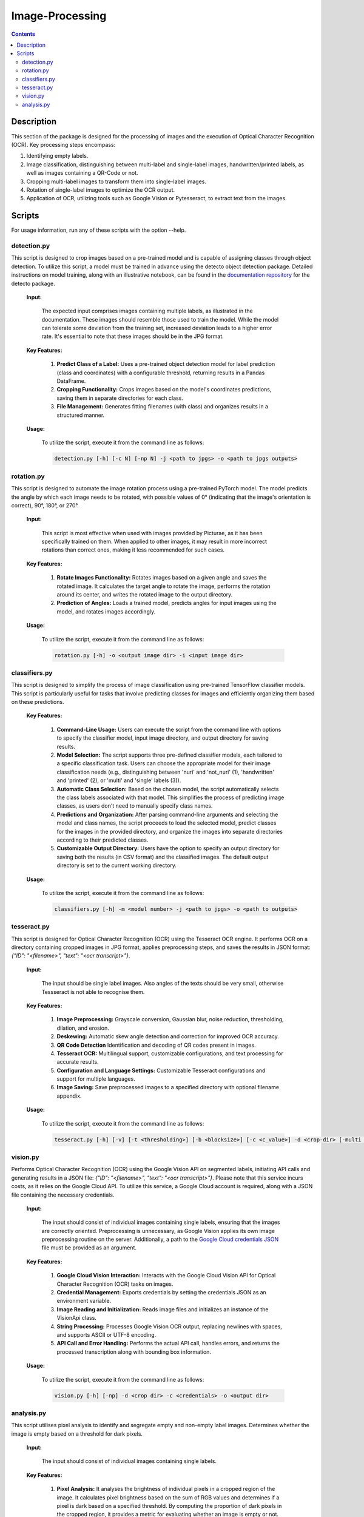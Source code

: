 Image-Processing
================

.. contents ::

Description
-----------
This section of the package is designed for the processing of images and the execution of Optical Character Recognition (OCR). 
Key processing steps encompass:

1. Identifying empty labels.

2. Image classification, distinguishing between multi-label and single-label images, handwritten/printed labels, as well as images containing a QR-Code or not.

3. Cropping multi-label images to transform them into single-label images.

4. Rotation of single-label images to optimize the OCR output.

5. Application of OCR, utilizing tools such as Google Vision or Pytesseract, to extract text from the images.


Scripts
-------
For usage information, run any of these scripts with the option --help.


detection.py
~~~~~~~~~~~~
This script is designed to crop images based on a pre-trained model and is capable of assigning classes through object detection.
To utilize this script, a model must be trained in advance using the detecto object detection package. Detailed instructions on model training, along with an illustrative notebook, can be found in the `documentation repository`_ for the detecto package.

  **Input:**

    The expected input comprises images containing multiple labels, as illustrated in the documentation. These images should resemble those used to train the model. 
    While the model can tolerate some deviation from the training set, increased deviation leads to a higher error rate. It's essential to note that these images should be in the JPG format.

  **Key Features:**

    1. **Predict Class of a Label:** Uses a pre-trained object detection model for label prediction (class and coordinates) with a configurable threshold, returning results in a Pandas DataFrame.

    2. **Cropping Functionality:** Crops images based on the model's coordinates predictions, saving them in separate directories for each class.

    3. **File Management:** Generates fitting filenames (with class) and organizes results in a structured manner.

  **Usage:**

    To utilize the script, execute it from the command line as follows:

    .. code:: bash

	  detection.py [-h] [-c N] [-np N] -j <path to jpgs> -o <path to jpgs outputs>

  
rotation.py
~~~~~~~~~~~
This script is designed to automate the image rotation process using a pre-trained PyTorch model. 
The model predicts the angle by which each image needs to be rotated, with possible values of 0° (indicating that the image's orientation is correct), 90°, 180°, or 270°.

  **Input:**
  
    This script is most effective when used with images provided by Picturae, as it has been specifically trained on them. When applied to other images, it may result in more incorrect rotations than correct ones, making it less recommended for such cases.
  
  **Key Features:**

    1. **Rotate Images Functionality:** Rotates images based on a given angle and saves the rotated image. It calculates the target angle to rotate the image, performs the rotation around its center, and writes the rotated image to the output directory.
    
    2. **Prediction of Angles:** Loads a trained model, predicts angles for input images using the model, and rotates images accordingly.
    
  **Usage:**

    To utilize the script, execute it from the command line as follows:

    .. code:: bash

	  rotation.py [-h] -o <output image dir> -i <input image dir>

  
classifiers.py
~~~~~~~~~~~~~~
This script is designed to simplify the process of image classification using pre-trained TensorFlow classifier models. 
This script is particularly useful for tasks that involve predicting classes for images and efficiently organizing them based on these predictions.

  **Key Features:**

    1. **Command-Line Usage:** Users can execute the script from the command line with options to specify the classifier model, input image directory, and output directory for saving results.
      
    2. **Model Selection:** The script supports three pre-defined classifier models, each tailored to a specific classification task. Users can choose the appropriate model for their image classification needs (e.g., distinguishing between 'nuri' and 'not_nuri' (1), 'handwritten' and 'printed' (2), or 'multi' and 'single' labels (3)).

    3. **Automatic Class Selection:** Based on the chosen model, the script automatically selects the class labels associated with that model. This simplifies the process of predicting image classes, as users don't need to manually specify class names.

    4. **Predictions and Organization:** After parsing command-line arguments and selecting the model and class names, the script proceeds to load the selected model, predict classes for the images in the provided directory, and organize the images into separate directories according to their predicted classes.

    5. **Customizable Output Directory:** Users have the option to specify an output directory for saving both the results (in CSV format) and the classified images. The default output directory is set to the current working directory.
      
  **Usage:**

    To utilize the script, execute it from the command line as follows:

    .. code:: bash

     classifiers.py [-h] -m <model number> -j <path to jpgs> -o <path to outputs>


tesseract.py
~~~~~~~~~~~~
This script is designed for Optical Character Recognition (OCR) using the Tesseract OCR engine. 
It performs OCR on a directory containing cropped images in JPG format, applies preprocessing steps, and saves the results in JSON format: `{"ID": "<filename>", "text": "<ocr transcript>"}`. 

  **Input:**

    The input should be single label images. Also angles of the texts should be very small, otherwise Tessseract is not able to recognise them.

  **Key Features:**

    1. **Image Preprocessing:** Grayscale conversion, Gaussian blur, noise reduction, thresholding, dilation, and erosion.
    
    2. **Deskewing:** Automatic skew angle detection and correction for improved OCR accuracy.
    
    3. **QR Code Detection** Identification and decoding of QR codes present in images.
    
    4. **Tesseract OCR:** Multilingual support, customizable configurations, and text processing for accurate results.
    
    5. **Configuration and Language Settings:** Customizable Tesseract configurations and support for multiple languages.
    
    6. **Image Saving:** Save preprocessed images to a specified directory with optional filename appendix.
      
  **Usage:**

    To utilize the script, execute it from the command line as follows:

    .. code:: bash

     tesseract.py [-h] [-v] [-t <thresholding>] [-b <blocksize>] [-c <c_value>] -d <crop-dir> [-multi <multiprocessing>] -o <outdir> [-o <out-dir>]


vision.py
~~~~~~~~~
Performs Optical Character Recognition (OCR) using the Google Vision API on segmented labels, initiating API calls and generating results in a JSON file: `{"ID": "<filename>", "text": "<ocr transcript>"}`.
Please note that this service incurs costs, as it relies on the Google Cloud API. To utilize this service, a Google Cloud account is required, along with a JSON file containing the necessary credentials.

  **Input:**

    The input should consist of individual images containing single labels, ensuring that the images are correctly oriented. Preprocessing is unnecessary, as Google Vision applies its own image preprocessing routine on the server.
    Additionally, a path to the `Google Cloud credentials JSON`_ file must be provided as an argument. 

  **Key Features:**

    1. **Google Cloud Vision Interaction:** Interacts with the Google Cloud Vision API for Optical Character Recognition (OCR) tasks on images.

    2. **Credential Management:** Exports credentials by setting the credentials JSON as an environment variable.

    3. **Image Reading and Initialization:** Reads image files and initializes an instance of the VisionApi class.

    4. **String Processing:** Processes Google Vision OCR output, replacing newlines with spaces, and supports ASCII or UTF-8 encoding.

    5. **API Call and Error Handling:** Performs the actual API call, handles errors, and returns the processed transcription along with bounding box information.

  **Usage:**

    To utilize the script, execute it from the command line as follows:

    .. code:: bash

     vision.py [-h] [-np] -d <crop dir> -c <credentials> -o <output dir>


analysis.py
~~~~~~~~~~~
This script utilises pixel analysis to identify and segregate empty and non-empty label images.
Determines whether the image is empty based on a threshold for dark pixels.

  **Input:**

    The input should consist of individual images containing single labels.

  **Key Features:**

    1. **Pixel Analysis:** It analyses the brightness of individual pixels in a cropped region of the image. It calculates pixel brightness based on the sum of RGB values and determines if a pixel is dark based on a specified threshold. By computing the proportion of dark pixels in the cropped region, it provides a metric for evaluating whether an image is empty or not.

    2. **Image Cropping:** Prior to pixel analysis, the input images are cropped to focus on the central region. This cropping helps in reducing the influence of irrelevant areas in the image, focusing only on the label area where the actual content is expected to be present.
   
    3. **Image Classification:** Based on the proportion of dark pixels detected in the cropped region, the script classifies images as either empty or non-empty. If the proportion of dark pixels falls below a certain threshold, the image is classified as empty; otherwise, it's classified as non-empty.
   
    4. **Move Images:** Organises images into separate folders based on their classification (empty or non-empty).
   
  **Usage:**

    To utilize the script, execute it from the command line as follows:

    .. code:: bash

     analysis.py [-h] -o <output image dir> -i <input image dir>

.. _Google Cloud credentials JSON: https://developers.google.com/workspace/guides/create-credentials
.. _documentation repository: https://detecto.readthedocs.io/en/latest/